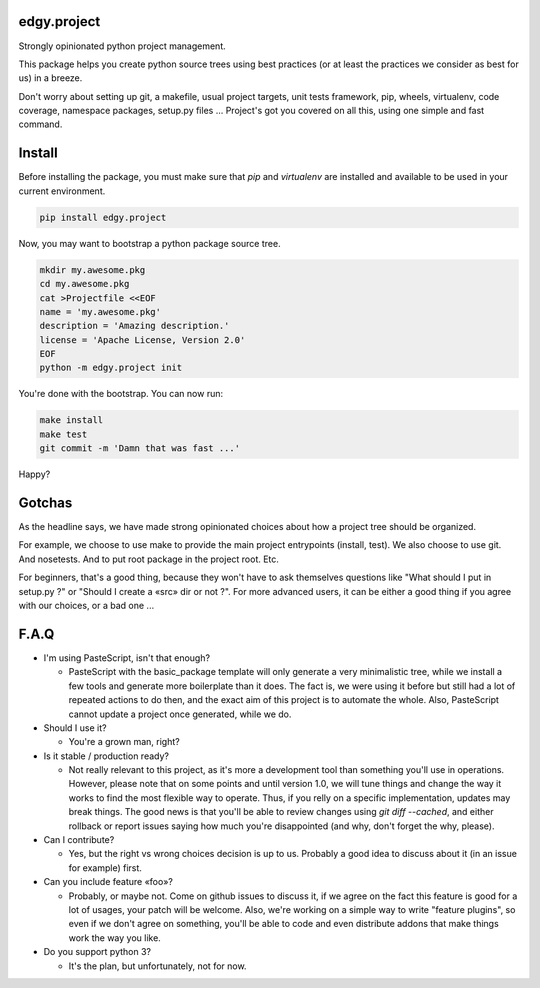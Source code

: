 edgy.project
============

Strongly opinionated python project management.

This package helps you create python source trees using best practices (or at
least the practices we consider as best for us) in a breeze.

Don't worry about setting up git, a makefile, usual project targets, unit tests
framework, pip, wheels, virtualenv, code coverage, namespace packages, setup.py
files ... Project's got you covered on all this, using one simple and fast
command.


Install
=======

Before installing the package, you must make sure that `pip` and `virtualenv`
are installed and available to be used in your current environment.

.. code-block:: shell

    pip install edgy.project

Now, you may want to bootstrap a python package source tree.

.. code-block:: shell

    mkdir my.awesome.pkg
    cd my.awesome.pkg
    cat >Projectfile <<EOF
    name = 'my.awesome.pkg'
    description = 'Amazing description.'
    license = 'Apache License, Version 2.0'
    EOF
    python -m edgy.project init

You're done with the bootstrap. You can now run:

.. code-block:: shell

    make install
    make test
    git commit -m 'Damn that was fast ...'

Happy?


Gotchas
=======

As the headline says, we have made strong opinionated choices about how a project
tree should be organized.

For example, we choose to use make to provide the main project entrypoints
(install, test). We also choose to use git. And nosetests. And to put root package
in the project root. Etc.

For beginners, that's a good thing, because they won't have to ask themselves
questions like "What should I put in setup.py ?" or "Should I create a «src»
dir or not ?". For more advanced users, it can be either a good thing if you
agree with our choices, or a bad one ...


F.A.Q
=====

* I'm using PasteScript, isn't that enough?

  * PasteScript with the basic_package template will only generate a very
    minimalistic tree, while we install a few tools and generate more boilerplate
    than it does. The fact is, we were using it before but still had a lot of
    repeated actions to do then, and the exact aim of this project is to automate
    the whole. Also, PasteScript cannot update a project once generated, while we
    do.

* Should I use it?

  * You're a grown man, right?

* Is it stable / production ready?

  * Not really relevant to this project, as it's more a development tool than
    something you'll use in operations. However, please note that on some points
    and until version 1.0, we will tune things and change the way it works to find
    the most flexible way to operate. Thus, if you relly on a specific
    implementation, updates may break things. The good news is that you'll be able
    to review changes using `git diff --cached`, and either rollback or report
    issues saying how much you're disappointed (and why, don't forget the why,
    please).

* Can I contribute?

  * Yes, but the right vs wrong choices decision is up to us. Probably a good
    idea to discuss about it (in an issue for example) first.

* Can you include feature «foo»?

  * Probably, or maybe not. Come on github issues to discuss it, if we agree on
    the fact this feature is good for a lot of usages, your patch will be
    welcome. Also, we're working on a simple way to write "feature plugins", so
    even if we don't agree on something, you'll be able to code and even distribute
    addons that make things work the way you like.

* Do you support python 3?

  * It's the plan, but unfortunately, not for now.
   
